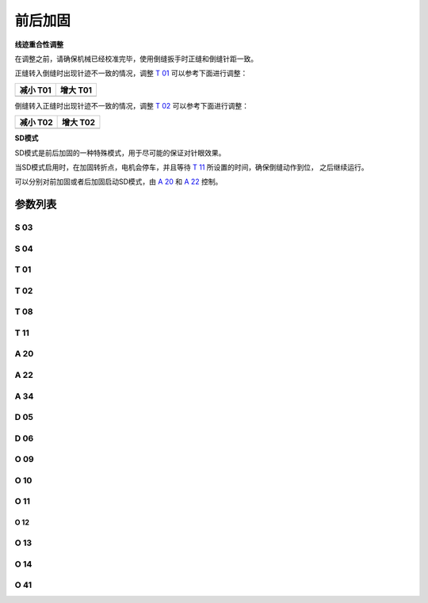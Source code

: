 .. _bartack:

=========
前后加固
=========

**线迹重合性调整**

在调整之前，请确保机械已经校准完毕，使用倒缝扳手时正缝和倒缝针距一致。

正缝转入倒缝时出现针迹不一致的情况，调整 `T 01`_ 可以参考下面进行调整：

+------------------------------------------+------------------------------------------+
| 减小 T01                                 | 增大 T01                                 |
+==========================================+==========================================+
| .. image:: ../_static/common/sub-T01.svg | .. image:: ../_static/common/add-T01.svg |
+    :scale: 150 %                         +    :scale: 150 %                         +
|                                          |                                          |
+------------------------------------------+------------------------------------------+

倒缝转入正缝时出现针迹不一致的情况，调整 `T 02`_ 可以参考下面进行调整：

+------------------------------------------+------------------------------------------+
| 减小 T02                                 | 增大 T02                                 |
+==========================================+==========================================+
| .. image:: ../_static/common/sub-T02.svg | .. image:: ../_static/common/add-T02.svg |
+    :scale: 150 %                         +    :scale: 150 %                         +
|                                          |                                          |
+------------------------------------------+------------------------------------------+

**SD模式**

SD模式是前后加固的一种特殊模式，用于尽可能的保证对针眼效果。

当SD模式启用时，在加固转折点，电机会停车，并且等待 `T 11`_ 所设置的时间，确保倒缝动作到位，
之后继续运行。

可以分别对前加固或者后加固启动SD模式，由 `A 20`_ 和 `A 22`_ 控制。

参数列表
========

S 03
----
.. dropdown:: 前加固速度 <...>
   :animate: fade-in-slide-down
   
   -Max  4500
   -Min  100
   -Unit  spm
   -Description  前加固能达到的最大速度

S 04
----
.. dropdown:: 后加固速度 <...>
   :animate: fade-in-slide-down
   
   -Max  4500
   -Min  100
   -Unit  spm
   -Description  后加固能达到的最大速度

T 01
----

.. dropdown:: 倒缝电磁铁吸合到位所需时间 <...>
   :animate: fade-in-slide-down
   
   -Max  200
   -Min  1
   -Unit  毫秒
   -Description  倒缝电磁铁从开始动作到吸合到位需要的时间。

T 02
----

.. dropdown:: 倒缝电磁铁释放到位所需时间 <...>
   :animate: fade-in-slide-down
   
   -Max  200
   -Min  1
   -Unit  毫秒
   -Description  倒缝电磁铁从开始动作到释放到位需要的时间。

T 08
----

.. dropdown:: 时间（t1） <...>
   :animate: fade-in-slide-down
   
   -Max  200
   -Min  1
   -Unit  毫秒
   -Description  倒缝:全力100%占空比出力的持续 :term:`时间t1` 。

T 11
----
.. dropdown:: SD模式拐点停顿时间 <...> 
   :animate: fade-in-slide-down
   
   -Max  4500
   -Min  100
   -Unit  spm
   -Description  SD加固模式下,加固缝缝纫方向转换点电机停下来等待倒缝电磁铁动作到位的时间

A 20
----

.. dropdown:: 前加固SD模式选择 <...> 
   :animate: fade-in-slide-down
   
   -Max  1
   -Min  0
   -Unit  --
   -Description
     | 设为1时,前加固在缝纫方向转换时电机会停下来等待倒缝动作：
     | 0 = 关闭；
     | 1 = 打开。

A 22
----

.. dropdown:: 后加固SD模式选择 <...>
   :animate: fade-in-slide-down
   
   -Max  1
   -Min  0
   -Unit  --
   -Description
     | 设为1时，后加固在缝纫方向转换时电机会停下来等待倒缝动作：
     | 0 = 关闭；
     | 1 = 打开。

A 34
----

.. dropdown:: 前加固后恒定速度 <...>
   :animate: fade-in-slide-down
   
   -Max  1
   -Min  0
   -Unit  --
   -Description  Reverse power on angle
     | 为了使线迹重合效果更好,前加固结束后维持当前加固速度,若干针后速度才由调速器接管：
     | 0 = 关闭；
     | 1 = 打开。

D 05
----

.. dropdown:: 倒缝开始角度 <...>
   :animate: fade-in-slide-down
   
   -Max  359
   -Min  0
   -Unit  1°
   -Description  倒缝电磁铁动作角度。

D 06
----

.. dropdown:: 倒缝结束角度 <...>
   :animate: fade-in-slide-down
   
   -Max  359
   -Min  0
   -Unit  1°
   -Description  倒缝电磁铁释放角度。
   
O 09
----

.. dropdown:: 维持出力（t2） <...>
   :animate: fade-in-slide-down
   
   -Max  100
   -Min  1
   -Unit  %
   -Description  倒缝:维持出力 :term:`时间t2` 内的占空比。

O 10
----

.. dropdown:: 倒缝自动释放使能 <...>
   :animate: fade-in-slide-down
   
   -Max  1
   -Min  0
   -Unit  --
   -Description 
     | 经过一定时间后抬倒缝电磁铁是否自动释放：
     | 0 = 关闭；
     | 1 = 打开。

O 11
----

.. dropdown:: 倒缝最大维持时间 <...>
   :animate: fade-in-slide-down
   
   -Max  30
   -Min  5
   -Unit  s
   -Description  如果自动释放打开，倒缝释放时间由此参数设置。

O 12
____

.. dropdown:: 1针的限速 <...> 
   :animate: fade-in-slide-down
   
   -Max  4500
   -Min  100
   -Unit  spm
   -Description  前后加固,折返缝只有1针时限速

O 13 
----

.. dropdown:: 2针的限速 <...>  
   :animate: fade-in-slide-down
   
   -Max  4500
   -Min  100
   -Unit  spm
   -Description  前后加固，折返缝只有2针时限速。

O 14
----

.. dropdown:: 3针的限速 <...> 
   :animate: fade-in-slide-down
   
   -Max  4500
   -Min  100
   -Unit  spm
   -Description  前后加固，折返缝只有3针时限速。

O 41
----

.. dropdown:: 前加固匀速保持针数 <...> 
   :animate: fade-in-slide-down
   
   -Max  10
   -Min  0
   -Unit  针
   -Description  前加固后保持当前速度的针数，之后速度才由调速器接管。
